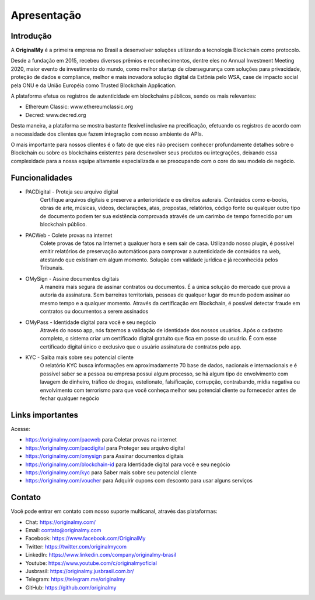 Apresentação
============

Introdução
----------

A **OriginalMy** é a primeira empresa no Brasil a desenvolver soluções utilizando a tecnologia Blockchain como protocolo.

Desde a fundação em 2015, recebeu diversos prêmios e reconhecimentos, dentre eles no Annual Investment Meeting 2020, maior evento de investimento do mundo, como melhor startup de cibersegurança com soluções para privacidade, proteção de dados e compliance, melhor e mais inovadora solução digital da Estônia pelo WSA, case de impacto social pela ONU e da União Européia como Trusted Blockchain Application.

A plataforma efetua os registros de autenticidade em blockchains públicos, sendo os mais relevantes: 

- Ethereum Classic: www.ethereumclassic.org 
- Decred: www.decred.org 

Desta maneira, a plataforma se mostra bastante flexível inclusive na precificação, efetuando os registros de acordo com a necessidade dos clientes que fazem integração com nosso ambiente de APIs. 

O mais importante para nossos clientes é o fato de que eles não precisem conhecer profundamente detalhes sobre o Blockchain ou sobre os blockchains existentes para desenvolver seus produtos ou integrações, deixando essa complexidade para a nossa equipe altamente especializada e se preocupando com o core do seu modelo de negócio.


Funcionalidades
---------------

- PACDigital - Proteja seu arquivo digital
    Certifique arquivos digitais e preserve a anterioridade e os direitos autorais. Conteúdos como e-books, obras de arte, músicas, videos, declarações, atas, propostas, relatórios, código fonte ou qualquer outro tipo de documento podem ter sua existência comprovada através de um carimbo de tempo fornecido por um blockchain público.
- PACWeb - Colete provas na internet
    Colete provas de fatos na Internet a qualquer hora e sem sair de casa. Utilizando nosso plugin, é possível emitir relatórios de preservação automáticos para comprovar a autenticidade de conteúdos na web, atestando que existiram em algum momento. Solução com validade jurídica e já reconhecida pelos Tribunais. 
- OMySign - Assine documentos digitais
    A maneira mais segura de assinar contratos ou documentos. É a única solução do mercado que prova a autoria da assinatura. Sem barreiras territoriais, pessoas de qualquer lugar do mundo podem assinar ao mesmo tempo e a qualquer momento. Através da certificação em Blockchain, é possível detectar fraude em contratos ou documentos a serem assinados
- OMyPass - Identidade digital para você e seu negócio 
    Através do nosso app, nós fazemos a validação de identidade dos nossos usuários. Após o cadastro completo, o sistema criar um certificado digital gratuito que fica em posse do usuário. É com esse certificado digital único e exclusivo que o usuário assinatura de contratos pelo app.
- KYC - Saiba mais sobre seu potencial cliente
    O relatório KYC busca informações em aproximadamente 70 base de dados, nacionais e internacionais e é possível saber se a pessoa ou empresa possui algum processo, se há algum tipo de envolvimento com lavagem de dinheiro, tráfico de drogas, estelionato, falsificação, corrupção, contrabando, mídia negativa ou envolvimento com terrorismo para que você conheça melhor seu potencial cliente ou fornecedor antes de fechar qualquer negócio
    

Links importantes
-----------------

Acesse:

- https://originalmy.com/pacweb  para Coletar provas na internet
- https://originalmy.com/pacdigital para Proteger seu arquivo digital
- https://originalmy.com/omysign para Assinar documentos digitais
- https://originalmy.com/blockchain-id para Identidade digital para você e seu negócio 
- https://originalmy.com/kyc para Saber mais sobre seu potencial cliente
- https://originalmy.com/voucher para Adquirir cupons com desconto para usar alguns serviços


Contato
-------

Você pode entrar em contato com nosso suporte multicanal, através das plataformas:

- Chat: https://originalmy.com/
- Email: contato@originalmy.com
- Facebook: https://www.facebook.com/OriginalMy
- Twitter: https://twitter.com/originalmycom
- LinkedIn: https://www.linkedin.com/company/originalmy-brasil 
- Youtube: https://www.youtube.com/c/originalmyoficial
- Jusbrasil: https://originalmy.jusbrasil.com.br/
- Telegram: https://telegram.me/originalmy
- GitHub: https://github.com/originalmy
